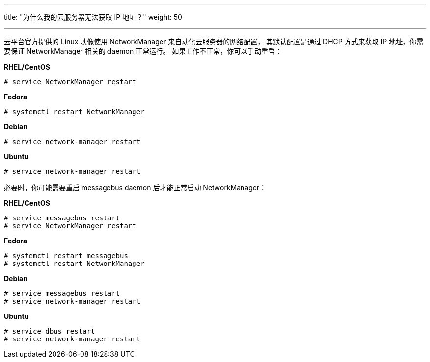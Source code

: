 ---
title: "为什么我的云服务器无法获取 IP 地址？"
weight: 50

---
云平台官方提供的 Linux 映像使用 NetworkManager 来自动化云服务器的网络配置， 其默认配置是通过 DHCP 方式来获取 IP 地址，你需要保证 NetworkManager 相关的 daemon 正常运行。 如果工作不正常，你可以手动重启：

*RHEL/CentOS*
[source,shell]
----
# service NetworkManager restart
----

*Fedora*
[source,shell]
----
# systemctl restart NetworkManager
----

*Debian*
[source,shell]
----
# service network-manager restart
----

*Ubuntu*
[source,shell]
----
# service network-manager restart
----

必要时，你可能需要重启 messagebus daemon 后才能正常启动 NetworkManager：

*RHEL/CentOS*
[source,shell]
----
# service messagebus restart
# service NetworkManager restart
----

*Fedora*
[source,shell]
----
# systemctl restart messagebus
# systemctl restart NetworkManager
----

*Debian*
[source,shell]
----
# service messagebus restart
# service network-manager restart
----

*Ubuntu*
[source,shell]
----
# service dbus restart
# service network-manager restart
----
